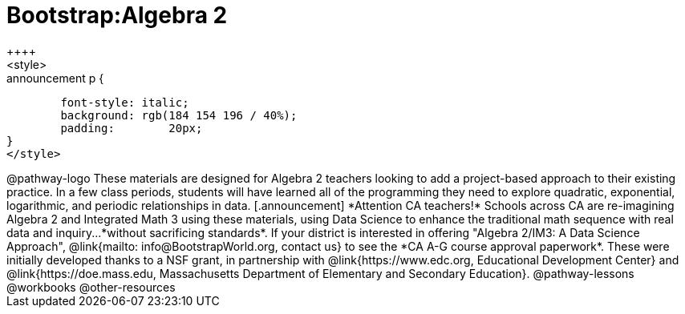 = Bootstrap:Algebra 2
++++
<style>
.announcement p {
	font-style: italic;
	background: rgb(184 154 196 / 40%);
	padding: 	20px;
}
</style>
++++
@pathway-logo

These materials are designed for Algebra 2 teachers looking to add a project-based approach to their existing practice. In a few class periods, students will have learned all of the programming they need to explore quadratic, exponential, logarithmic, and periodic relationships in data.

[.announcement]
*Attention CA teachers!* Schools across CA are re-imagining Algebra 2 and Integrated Math 3 using these materials, using Data Science to enhance the traditional math sequence with real data and inquiry...*without sacrificing standards*. If your district is interested in offering "Algebra 2/IM3: A Data Science Approach", @link{mailto: info@BootstrapWorld.org, contact us} to see the *CA A-G course approval paperwork*.

These were initially developed thanks to a NSF grant, in partnership with @link{https://www.edc.org, Educational Development Center} and @link{https://doe.mass.edu, Massachusetts Department of Elementary and Secondary Education}.

@pathway-lessons

@workbooks

@other-resources
